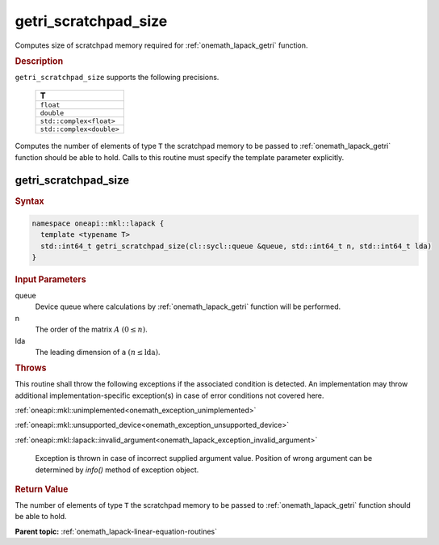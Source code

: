 .. SPDX-FileCopyrightText: 2019-2020 Intel Corporation
..
.. SPDX-License-Identifier: CC-BY-4.0

.. _onemath_lapack_getri_scratchpad_size:

getri_scratchpad_size
=====================

Computes size of scratchpad memory required for :ref:`onemath_lapack_getri` function.

.. container:: section

  .. rubric:: Description
      
``getri_scratchpad_size`` supports the following precisions.

    .. list-table:: 
       :header-rows: 1

       * -  T 
       * -  ``float`` 
       * -  ``double`` 
       * -  ``std::complex<float>`` 
       * -  ``std::complex<double>`` 

Computes the number of elements of type ``T`` the scratchpad memory to be passed to :ref:`onemath_lapack_getri` function should be able to hold.
Calls to this routine must specify the template parameter
explicitly.

getri_scratchpad_size
---------------------

.. container:: section

  .. rubric:: Syntax
      
.. code-block:: cpp

    namespace oneapi::mkl::lapack {
      template <typename T>
      std::int64_t getri_scratchpad_size(cl::sycl::queue &queue, std::int64_t n, std::int64_t lda) 
    }

.. container:: section

  .. rubric:: Input Parameters

queue
   Device queue where calculations by :ref:`onemath_lapack_getri` function will be performed.

n
   The order of the matrix :math:`A` :math:`(0 \le n)`.

lda
   The leading dimension of ``a`` :math:`(n \le \text{lda})`.

.. container:: section

  .. rubric:: Throws

This routine shall throw the following exceptions if the associated condition is detected. An implementation may throw additional implementation-specific exception(s) in case of error conditions not covered here.

:ref:`oneapi::mkl::unimplemented<onemath_exception_unimplemented>`

:ref:`oneapi::mkl::unsupported_device<onemath_exception_unsupported_device>`

:ref:`oneapi::mkl::lapack::invalid_argument<onemath_lapack_exception_invalid_argument>`

   Exception is thrown in case of incorrect supplied argument value.
   Position of wrong argument can be determined by `info()` method of exception object.

.. container:: section

  .. rubric:: Return Value
     
The number of elements of type ``T`` the scratchpad memory to be passed to :ref:`onemath_lapack_getri` function should be able to hold.

**Parent topic:** :ref:`onemath_lapack-linear-equation-routines` 


